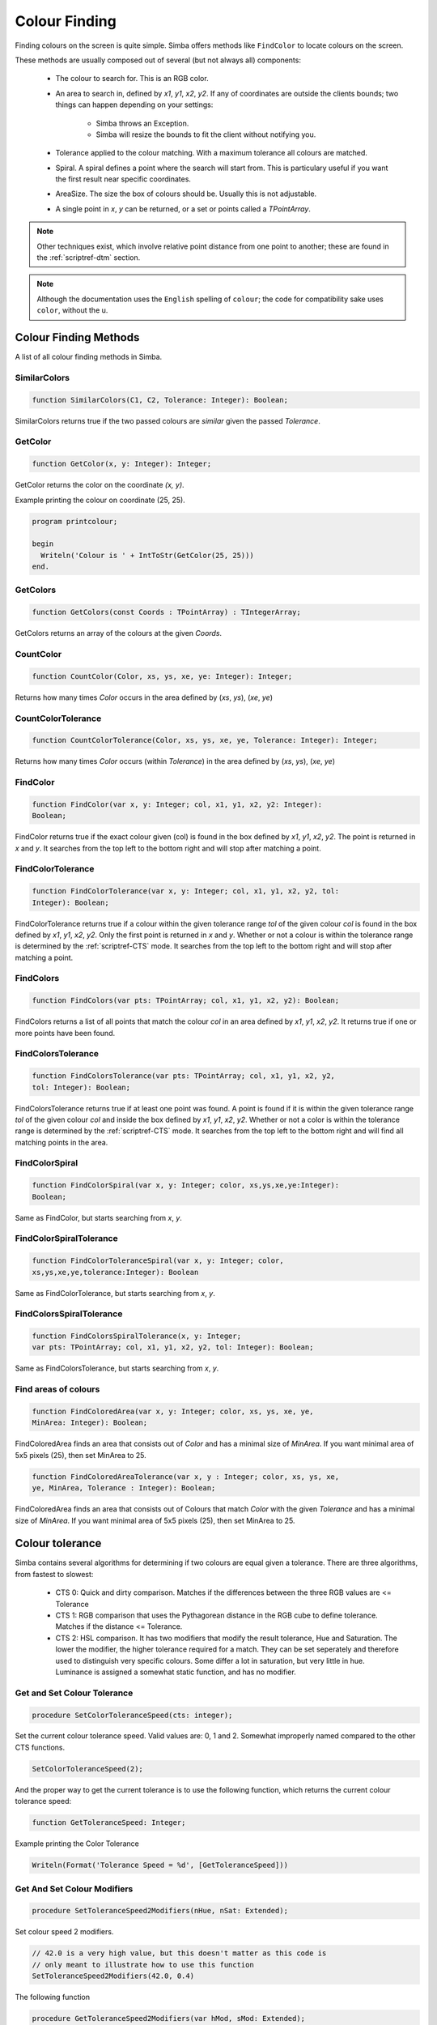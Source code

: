 .. _scriptref-colour:


.. _scriptref-finding:

Colour Finding
==============


Finding colours on the screen is quite simple. Simba offers methods like
``FindColor`` to locate colours on the screen.

These methods are usually composed out of several (but not always all) 
components:

    *   The colour to search for. This is an RGB color.

    *   An area to search in, defined by *x1*, *y1*, *x2*, *y2*.
        If any of coordinates are outside the clients bounds; two things can
        happen depending on your settings:

            -   Simba throws an Exception.
            -   Simba will resize the bounds to fit the client without notifying
                you.

    *   Tolerance applied to the colour matching. With a maximum tolerance all
        colours are matched.

    *   Spiral. A spiral defines a point where the search will start from.
        This is particulary useful if you want the first result near specific
        coordinates.

    *   AreaSize. The size the box of colours should be. Usually this is not
        adjustable.

    *   A single point in *x*, *y* can be returned, or a set or points called
        a *TPointArray*.

.. note::

    Other techniques exist, which involve relative point distance from one point
    to another; these are found in the :ref:`scriptref-dtm` section.

.. note::

    Although the documentation uses the ``English`` spelling of 
    ``colour``; the code for compatibility sake uses ``color``, without the u.


Colour Finding Methods
----------------------

A list of all colour finding methods in Simba.

.. _scriptref-similarcolors:

SimilarColors
~~~~~~~~~~~~~

.. code-block:: pascal

    function SimilarColors(C1, C2, Tolerance: Integer): Boolean;

SimilarColors returns true if the two passed colours are *similar* given the
passed *Tolerance*. 

.. _scriptref-getcolor:

GetColor
~~~~~~~~

.. code-block:: pascal

    function GetColor(x, y: Integer): Integer;

GetColor returns the color on the coordinate *(x, y)*.

Example printing the colour on coordinate (25, 25).

.. code-block:: pascal

    program printcolour;

    begin
      Writeln('Colour is ' + IntToStr(GetColor(25, 25)))
    end.

.. _scriptref-getcolors:

GetColors
~~~~~~~~~

.. code-block:: pascal

    function GetColors(const Coords : TPointArray) : TIntegerArray;

GetColors returns an array of the colours at the given *Coords*.

.. _scriptref-countcolor:

CountColor
~~~~~~~~~~

.. code-block:: pascal

    function CountColor(Color, xs, ys, xe, ye: Integer): Integer;

Returns how many times *Color* occurs in the area defined by (*xs*, *ys*), 
(*xe*, *ye*)

.. _scriptref-countcolortolerance:

CountColorTolerance
~~~~~~~~~~~~~~~~~~~

.. code-block:: pascal

    function CountColorTolerance(Color, xs, ys, xe, ye, Tolerance: Integer): Integer;

Returns how many times *Color* occurs (within *Tolerance*)
in the area defined by (*xs*, *ys*), (*xe*, *ye*)

.. _scriptref-findcolor:

FindColor
~~~~~~~~~

.. code-block:: pascal

    function FindColor(var x, y: Integer; col, x1, y1, x2, y2: Integer): 
    Boolean;


FindColor returns true if the exact colour given (col) is found in the box
defined by *x1*, *y1*, *x2*, *y2*.
The point is returned in *x* and *y*.
It searches from the top left to the bottom right and will stop
after matching a point.

.. _scriptref-findcolortolerance:

FindColorTolerance
~~~~~~~~~~~~~~~~~~

.. code-block:: pascal

    function FindColorTolerance(var x, y: Integer; col, x1, y1, x2, y2, tol: 
    Integer): Boolean; 

FindColorTolerance returns true if a colour within the given tolerance range 
*tol* of the given colour *col* is found in the box defined by *x1*, *y1*,
*x2*, *y2*.
Only the first point is returned in *x* and *y*.
Whether or not a colour is within the tolerance range is determined by the 
:ref:`scriptref-CTS` mode. It searches from the top left to the bottom right
and will stop after matching a point.

.. _scriptref-findcolors:

FindColors
~~~~~~~~~~

.. code-block:: pascal

    function FindColors(var pts: TPointArray; col, x1, y1, x2, y2): Boolean;

FindColors returns a list of all points that match the colour *col* in an area
defined by *x1*, *y1*, *x2*, *y2*. It returns true if one or more points have
been found.

.. _scriptref-findcolorstolerance:

FindColorsTolerance
~~~~~~~~~~~~~~~~~~~

.. code-block:: pascal

    function FindColorsTolerance(var pts: TPointArray; col, x1, y1, x2, y2, 
    tol: Integer): Boolean; 

FindColorsTolerance returns true if at least one point was found.
A point is found if it is within the given tolerance range *tol* 
of the given colour *col* and inside the box defined by *x1*, *y1*, *x2*, *y2*.
Whether or not a color is within the tolerance range is determined by the 
:ref:`scriptref-CTS` mode.
It searches from the top left to the bottom right and will find all
matching points in the area.

.. _scriptref-findcolorspiral:

FindColorSpiral
~~~~~~~~~~~~~~~

.. code-block:: pascal

    function FindColorSpiral(var x, y: Integer; color, xs,ys,xe,ye:Integer):
    Boolean;

Same as FindColor, but starts searching from *x*, *y*.

.. _scriptref-findcolorspiraltolerance:

FindColorSpiralTolerance
~~~~~~~~~~~~~~~~~~~~~~~~

.. code-block:: pascal

    function FindColorToleranceSpiral(var x, y: Integer; color,
    xs,ys,xe,ye,tolerance:Integer): Boolean

Same as FindColorTolerance, but starts searching from *x*, *y*.

.. _scriptref-findcolorsspiraltolerance:

FindColorsSpiralTolerance
~~~~~~~~~~~~~~~~~~~~~~~~~

.. code-block:: pascal

    function FindColorsSpiralTolerance(x, y: Integer;
    var pts: TPointArray; col, x1, y1, x2, y2, tol: Integer): Boolean; 

Same as FindColorsTolerance, but starts searching from *x*, *y*.

.. _scriptref-findcoloredarea:
.. _scriptref-findcoloredareatolerance:

Find areas of colours
~~~~~~~~~~~~~~~~~~~~~

.. code-block:: pascal

    function FindColoredArea(var x, y: Integer; color, xs, ys, xe, ye,
    MinArea: Integer): Boolean;

FindColoredArea finds an area that consists out of *Color* and has a minimal
size of *MinArea*. If you want minimal area of 5x5 pixels (25), then set MinArea
to 25.

.. code-block:: pascal

    function FindColoredAreaTolerance(var x, y : Integer; color, xs, ys, xe,
    ye, MinArea, Tolerance : Integer): Boolean;

FindColoredArea finds an area that consists out of Colours that match *Color* with
the given *Tolerance* and has a minimal size of *MinArea*.
If you want minimal area of 5x5 pixels (25), then set MinArea to 25.

.. _scriptref-CTS:

Colour tolerance
----------------

Simba contains several algorithms for determining if two colours are equal
given a tolerance. There are three algorithms, from fastest to slowest:

    *   CTS 0: Quick and dirty comparison. Matches if the differences between the 
        three RGB values are <= Tolerance

    *   CTS 1: RGB comparison that uses the Pythagorean distance in the RGB cube
        to define tolerance. Matches if the distance <= Tolerance.

    *   CTS 2: HSL comparison. It has two modifiers that modify the
        result tolerance, Hue and Saturation. The lower the modifier, the higher
        tolerance required for a match. They can be set seperately and therefore
        used to distinguish very specific colours. Some differ a lot in saturation, but
        very little in hue. Luminance is assigned a somewhat static function, and
        has no modifier.

..
    TODO: CIE-Lab

.. _scriptref-gettolerancespeed:
.. _scriptref-setcolortolerancespeed:

Get and Set Colour Tolerance
~~~~~~~~~~~~~~~~~~~~~~~~~~~~

.. code-block:: pascal

    procedure SetColorToleranceSpeed(cts: integer);

Set the current colour tolerance speed. Valid values are: 0, 1 and 2.
Somewhat improperly named compared to the other CTS functions.

.. code-block:: pascal

    SetColorToleranceSpeed(2);

And the proper way to get the current tolerance is to use the following
function, which returns the current colour tolerance speed:

.. code-block:: pascal

    function GetToleranceSpeed: Integer;

Example printing the Color Tolerance

.. code-block:: pascal

    Writeln(Format('Tolerance Speed = %d', [GetToleranceSpeed]))

.. _scriptref-settolerancespeed2modifiers:
.. _scriptref-gettolerancespeed2modifiers:

Get And Set Colour Modifiers
~~~~~~~~~~~~~~~~~~~~~~~~~~~~

.. code-block:: pascal

    procedure SetToleranceSpeed2Modifiers(nHue, nSat: Extended);

Set colour speed 2 modifiers.

.. code-block:: pascal

    // 42.0 is a very high value, but this doesn't matter as this code is
    // only meant to illustrate how to use this function
    SetToleranceSpeed2Modifiers(42.0, 0.4)

The following function

.. code-block:: pascal

    procedure GetToleranceSpeed2Modifiers(var hMod, sMod: Extended);

returns colour speed 2 modifiers.

Example getting the modifiers:

.. code-block:: pascal

    procedure WriteModifiers;
    var
        H, S: Extended;
    begin
        GetToleranceSpeed2Modifiers(H, S);
        Writeln(format('H = %f; S = %f', [H, S])); 
    end;

